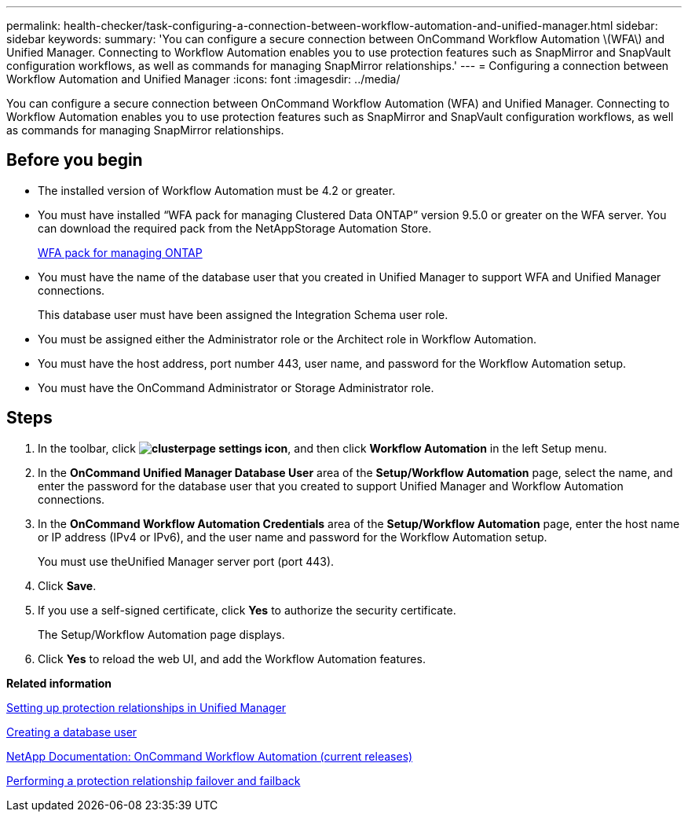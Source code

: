 ---
permalink: health-checker/task-configuring-a-connection-between-workflow-automation-and-unified-manager.html
sidebar: sidebar
keywords: 
summary: 'You can configure a secure connection between OnCommand Workflow Automation \(WFA\) and Unified Manager. Connecting to Workflow Automation enables you to use protection features such as SnapMirror and SnapVault configuration workflows, as well as commands for managing SnapMirror relationships.'
---
= Configuring a connection between Workflow Automation and Unified Manager
:icons: font
:imagesdir: ../media/

[.lead]
You can configure a secure connection between OnCommand Workflow Automation (WFA) and Unified Manager. Connecting to Workflow Automation enables you to use protection features such as SnapMirror and SnapVault configuration workflows, as well as commands for managing SnapMirror relationships.

== Before you begin

* The installed version of Workflow Automation must be 4.2 or greater.
* You must have installed "`WFA pack for managing Clustered Data ONTAP`" version 9.5.0 or greater on the WFA server. You can download the required pack from the NetAppStorage Automation Store.
+
https://automationstore.netapp.com/pack-list.shtml[WFA pack for managing ONTAP]

* You must have the name of the database user that you created in Unified Manager to support WFA and Unified Manager connections.
+
This database user must have been assigned the Integration Schema user role.

* You must be assigned either the Administrator role or the Architect role in Workflow Automation.
* You must have the host address, port number 443, user name, and password for the Workflow Automation setup.
* You must have the OnCommand Administrator or Storage Administrator role.

== Steps

. In the toolbar, click *image:../media/clusterpage-settings-icon.gif[]*, and then click *Workflow Automation* in the left Setup menu.
. In the *OnCommand Unified Manager Database User* area of the *Setup/Workflow Automation* page, select the name, and enter the password for the database user that you created to support Unified Manager and Workflow Automation connections.
. In the *OnCommand Workflow Automation Credentials* area of the *Setup/Workflow Automation* page, enter the host name or IP address (IPv4 or IPv6), and the user name and password for the Workflow Automation setup.
+
You must use theUnified Manager server port (port 443).

. Click *Save*.
. If you use a self-signed certificate, click *Yes* to authorize the security certificate.
+
The Setup/Workflow Automation page displays.

. Click *Yes* to reload the web UI, and add the Workflow Automation features.

*Related information*

xref:task-setting-up-protection-relationships-in-unified-manager.adoc[Setting up protection relationships in Unified Manager]

xref:task-creating-a-database-user.adoc[Creating a database user]

http://mysupport.netapp.com/documentation/productlibrary/index.html?productID=61550[NetApp Documentation: OnCommand Workflow Automation (current releases)]

xref:task-performing-a-protection-relationship-failover-and-failback.adoc[Performing a protection relationship failover and failback]
